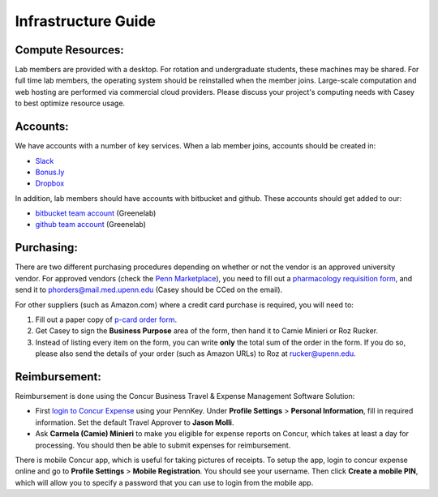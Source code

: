 Infrastructure Guide
====================

Compute Resources:
------------------
Lab members are provided with a desktop. For rotation and undergraduate
students, these machines may be shared. For full time lab members, the
operating system should be reinstalled when the member joins. Large-scale
computation and web hosting are performed via commercial cloud providers.
Please discuss your project's computing needs with Casey to best optimize
resource usage.

Accounts:
---------
We have accounts with a number of key services. When a lab member
joins, accounts should be created in:

* `Slack <https://slack.com>`_
* `Bonus.ly <https://bonus.ly>`_
* `Dropbox <https://dropbox.com>`_

In addition, lab members should have accounts with bitbucket and github.
These accounts should get added to our:

* `bitbucket team account <https://bitbucket.org/greenelab/>`_ (Greenelab)
* `github team account <https://github.com/greenelab/>`_ (Greenelab)

Purchasing:
-----------
There are two different purchasing procedures depending on whether or not the
vendor is an approved university vendor. For approved vendors
(check the `Penn Marketplace <http://www.purchasing.upenn.edu/shopper/>`_),
you need to fill out a `pharmacology requisition form
<https://bitbucket.org/greenelab/onboarding/raw/tip/forms-and-docs/regular-vendor-purchase-form.xlsx>`_,
and send it to phorders@mail.med.upenn.edu (Casey should be CCed on the email).

For other suppliers (such as Amazon.com) where a credit card purchase is
required, you will need to:

1. Fill out a paper copy of `p-card order form
   <https://bitbucket.org/greenelab/onboarding/raw/tip/forms-and-docs/p-card-order-form.pdf>`_.
2. Get Casey to sign the **Business Purpose** area of the form, then hand it to
   Camie Minieri or Roz Rucker.
3. Instead of listing every item on the form, you can write **only** the total
   sum of the order in the form. If you do so, please also send the details of
   your order (such as Amazon URLs) to Roz at rucker@upenn.edu.

Reimbursement:
--------------
Reimbursement is done using the Concur Business Travel & Expense Management
Software Solution:

- First `login to Concur Expense
  <https://medley.isc-seo.upenn.edu/authentication/profile/concur?app=concurprod>`_
  using your PennKey. Under **Profile Settings** > **Personal Information**,
  fill in required information. Set the default Travel Approver to **Jason Molli**.
- Ask **Carmela (Camie) Minieri** to make you eligible for expense reports on
  Concur, which takes at least a day for processing. You should then be able to
  submit expenses for reimbursement.

There is mobile Concur app, which is useful for taking pictures of receipts. To
setup the app, login to concur expense online and go to **Profile Settings** >
**Mobile Registration**. You should see your username. Then click
**Create a mobile PIN**, which will allow you to specify a password that you
can use to login from the mobile app.
